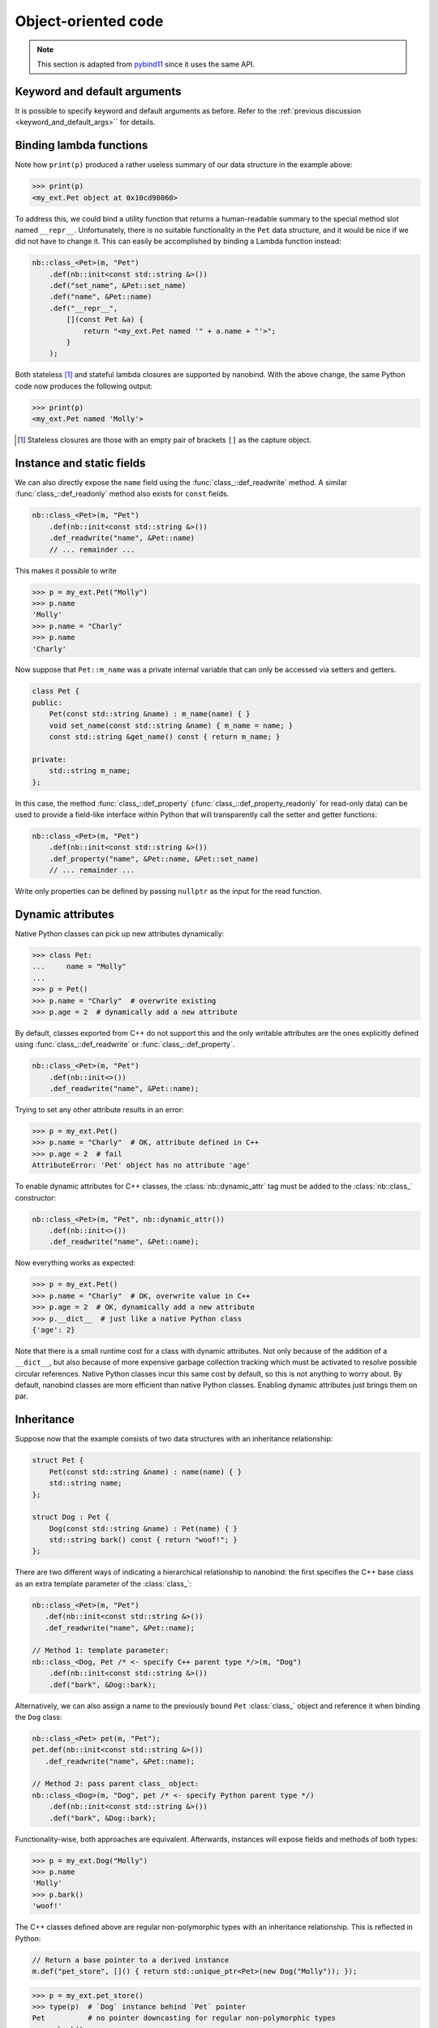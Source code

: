 .. _classes:

.. cpp:namespace:: nanobind

Object-oriented code
====================

.. note::

   This section is adapted from `pybind11
   <https://pybind11.readthedocs.io/en/stable/advanced/classes.html>`_ since it
   uses the same API.


Keyword and default arguments
-----------------------------

It is possible to specify keyword and default arguments as before. Refer to the
:ref:`previous discussion <keyword_and_default_args>`` for details.

Binding lambda functions
------------------------

Note how ``print(p)`` produced a rather useless summary of our data structure in the example above:

.. code-block:: pycon

    >>> print(p)
    <my_ext.Pet object at 0x10cd98060>

To address this, we could bind a utility function that returns a human-readable
summary to the special method slot named ``__repr__``. Unfortunately, there is no
suitable functionality in the ``Pet`` data structure, and it would be nice if
we did not have to change it. This can easily be accomplished by binding a
Lambda function instead:

.. code-block:: cpp

        nb::class_<Pet>(m, "Pet")
            .def(nb::init<const std::string &>())
            .def("set_name", &Pet::set_name)
            .def("name", &Pet::name)
            .def("__repr__",
                [](const Pet &a) {
                    return "<my_ext.Pet named '" + a.name + "'>";
                }
            );

Both stateless [#f1]_ and stateful lambda closures are supported by nanobind.
With the above change, the same Python code now produces the following output:

.. code-block:: pycon

    >>> print(p)
    <my_ext.Pet named 'Molly'>

.. [#f1] Stateless closures are those with an empty pair of brackets ``[]`` as the capture object.

.. _properties:

Instance and static fields
--------------------------

We can also directly expose the ``name`` field using the
:func:`class_::def_readwrite` method. A similar :func:`class_::def_readonly`
method also exists for ``const`` fields.

.. code-block:: cpp

        nb::class_<Pet>(m, "Pet")
            .def(nb::init<const std::string &>())
            .def_readwrite("name", &Pet::name)
            // ... remainder ...

This makes it possible to write

.. code-block:: pycon

    >>> p = my_ext.Pet("Molly")
    >>> p.name
    'Molly'
    >>> p.name = "Charly"
    >>> p.name
    'Charly'

Now suppose that ``Pet::m_name`` was a private internal variable
that can only be accessed via setters and getters.

.. code-block:: cpp

    class Pet {
    public:
        Pet(const std::string &name) : m_name(name) { }
        void set_name(const std::string &name) { m_name = name; }
        const std::string &get_name() const { return m_name; }

    private:
        std::string m_name;
    };

In this case, the method :func:`class_::def_property`
(:func:`class_::def_property_readonly` for read-only data) can be used to
provide a field-like interface within Python that will transparently call
the setter and getter functions:

.. code-block:: cpp

        nb::class_<Pet>(m, "Pet")
            .def(nb::init<const std::string &>())
            .def_property("name", &Pet::name, &Pet::set_name)
            // ... remainder ...

Write only properties can be defined by passing ``nullptr`` as the
input for the read function.

.. seealso::

    Similar functions :func:`class_::def_readwrite_static`,
    :func:`class_::def_readonly_static` :func:`class_::def_property_static`,
    and :func:`class_::def_property_readonly_static` are provided for binding
    static variables and properties. Please also see the section on
    :ref:`static_properties` in the advanced part of the documentation.

Dynamic attributes
------------------

Native Python classes can pick up new attributes dynamically:

.. code-block:: pycon

    >>> class Pet:
    ...     name = "Molly"
    ...
    >>> p = Pet()
    >>> p.name = "Charly"  # overwrite existing
    >>> p.age = 2  # dynamically add a new attribute

By default, classes exported from C++ do not support this and the only writable
attributes are the ones explicitly defined using :func:`class_::def_readwrite`
or :func:`class_::def_property`.

.. code-block:: cpp

    nb::class_<Pet>(m, "Pet")
        .def(nb::init<>())
        .def_readwrite("name", &Pet::name);

Trying to set any other attribute results in an error:

.. code-block:: pycon

    >>> p = my_ext.Pet()
    >>> p.name = "Charly"  # OK, attribute defined in C++
    >>> p.age = 2  # fail
    AttributeError: 'Pet' object has no attribute 'age'

To enable dynamic attributes for C++ classes, the :class:`nb::dynamic_attr` tag
must be added to the :class:`nb::class_` constructor:

.. code-block:: cpp

    nb::class_<Pet>(m, "Pet", nb::dynamic_attr())
        .def(nb::init<>())
        .def_readwrite("name", &Pet::name);

Now everything works as expected:

.. code-block:: pycon

    >>> p = my_ext.Pet()
    >>> p.name = "Charly"  # OK, overwrite value in C++
    >>> p.age = 2  # OK, dynamically add a new attribute
    >>> p.__dict__  # just like a native Python class
    {'age': 2}

Note that there is a small runtime cost for a class with dynamic attributes.
Not only because of the addition of a ``__dict__``, but also because of more
expensive garbage collection tracking which must be activated to resolve
possible circular references. Native Python classes incur this same cost by
default, so this is not anything to worry about. By default, nanobind classes
are more efficient than native Python classes. Enabling dynamic attributes
just brings them on par.

.. _inheritance:

Inheritance
-----------

Suppose now that the example consists of two data structures with an
inheritance relationship:

.. code-block:: cpp

    struct Pet {
        Pet(const std::string &name) : name(name) { }
        std::string name;
    };

    struct Dog : Pet {
        Dog(const std::string &name) : Pet(name) { }
        std::string bark() const { return "woof!"; }
    };

There are two different ways of indicating a hierarchical relationship to
nanobind: the first specifies the C++ base class as an extra template
parameter of the :class:`class_`:

.. code-block:: cpp

    nb::class_<Pet>(m, "Pet")
       .def(nb::init<const std::string &>())
       .def_readwrite("name", &Pet::name);

    // Method 1: template parameter:
    nb::class_<Dog, Pet /* <- specify C++ parent type */>(m, "Dog")
        .def(nb::init<const std::string &>())
        .def("bark", &Dog::bark);

Alternatively, we can also assign a name to the previously bound ``Pet``
:class:`class_` object and reference it when binding the ``Dog`` class:

.. code-block:: cpp

    nb::class_<Pet> pet(m, "Pet");
    pet.def(nb::init<const std::string &>())
       .def_readwrite("name", &Pet::name);

    // Method 2: pass parent class_ object:
    nb::class_<Dog>(m, "Dog", pet /* <- specify Python parent type */)
        .def(nb::init<const std::string &>())
        .def("bark", &Dog::bark);

Functionality-wise, both approaches are equivalent. Afterwards, instances will
expose fields and methods of both types:

.. code-block:: pycon

    >>> p = my_ext.Dog("Molly")
    >>> p.name
    'Molly'
    >>> p.bark()
    'woof!'

The C++ classes defined above are regular non-polymorphic types with an
inheritance relationship. This is reflected in Python:

.. code-block:: cpp

    // Return a base pointer to a derived instance
    m.def("pet_store", []() { return std::unique_ptr<Pet>(new Dog("Molly")); });

.. code-block:: pycon

    >>> p = my_ext.pet_store()
    >>> type(p)  # `Dog` instance behind `Pet` pointer
    Pet          # no pointer downcasting for regular non-polymorphic types
    >>> p.bark()
    AttributeError: 'Pet' object has no attribute 'bark'

The function returned a ``Dog`` instance, but because it's a non-polymorphic
type behind a base pointer, Python only sees a ``Pet``. In C++, a type is only
considered polymorphic if it has at least one virtual function and nanobind
will automatically recognize this:



Overloaded methods
------------------

Sometimes there are several overloaded C++ methods with the same name taking
different kinds of input arguments:

.. code-block:: cpp

    struct Pet {
        Pet(const std::string &name, int age) : name(name), age(age) { }

        void set(int age_) { age = age_; }
        void set(const std::string &name_) { name = name_; }

        std::string name;
        int age;
    };

Attempting to bind ``Pet::set`` will cause an error since the compiler does not
know which method the user intended to select. We can disambiguate by casting
them to function pointers. Binding multiple functions to the same Python name
automatically creates a chain of function overloads that will be tried in
sequence.

.. code-block:: cpp

    nb::class_<Pet>(m, "Pet")
       .def(nb::init<const std::string &, int>())
       .def("set", static_cast<void (Pet::*)(int)>(&Pet::set), "Set the pet's age")
       .def("set", static_cast<void (Pet::*)(const std::string &)>(&Pet::set), "Set the pet's name");

The overload signatures are also visible in the method's docstring:

.. code-block:: pycon

    >>> help(my_ext.Pet)

    class Pet(__builtin__.object)
     |  Methods defined here:
     |
     |  __init__(...)
     |      Signature : (Pet, str, int) -> NoneType
     |
     |  set(...)
     |      1. Signature : (Pet, int) -> NoneType
     |
     |      Set the pet's age
     |
     |      2. Signature : (Pet, str) -> NoneType
     |
     |      Set the pet's name

If you have a C++14 compatible compiler [#cpp14]_, you can use an alternative
syntax to cast the overloaded function:

.. code-block:: cpp

    nb::class_<Pet>(m, "Pet")
        .def("set", nb::overload_cast<int>(&Pet::set), "Set the pet's age")
        .def("set", nb::overload_cast<const std::string &>(&Pet::set), "Set the pet's name");

Here, ``nb::overload_cast`` only requires the parameter types to be specified.
The return type and class are deduced. This avoids the additional noise of
``void (Pet::*)()`` as seen in the raw cast. If a function is overloaded based
on constness, the ``nb::const_`` tag should be used:

.. code-block:: cpp

    struct Widget {
        int foo(int x, float y);
        int foo(int x, float y) const;
    };

    nb::class_<Widget>(m, "Widget")
       .def("foo_mutable", nb::overload_cast<int, float>(&Widget::foo))
       .def("foo_const",   nb::overload_cast<int, float>(&Widget::foo, nb::const_));

If you prefer the ``nb::overload_cast`` syntax but have a C++11 compatible compiler only,
you can use ``nb::detail::overload_cast_impl`` with an additional set of parentheses:

.. code-block:: cpp

    template <typename... Args>
    using overload_cast_ = nanobind::detail::overload_cast_impl<Args...>;

    nb::class_<Pet>(m, "Pet")
        .def("set", overload_cast_<int>()(&Pet::set), "Set the pet's age")
        .def("set", overload_cast_<const std::string &>()(&Pet::set), "Set the pet's name");

.. [#cpp14] A compiler which supports the ``-std=c++14`` flag.

.. note::

    To define multiple overloaded constructors, simply declare one after the
    other using the ``.def(nb::init<...>())`` syntax. The existing machinery
    for specifying keyword and default arguments also works.

Enumerations and internal types
-------------------------------

Let's now suppose that the example class contains internal types like enumerations, e.g.:

.. code-block:: cpp

    struct Pet {
        enum Kind {
            Dog = 0,
            Cat
        };

        struct Attributes {
            float age = 0;
        };

        Pet(const std::string &name, Kind type) : name(name), type(type) { }

        std::string name;
        Kind type;
        Attributes attr;
    };

The binding code for this example looks as follows:

.. code-block:: cpp

    nb::class_<Pet> pet(m, "Pet");

    pet.def(nb::init<const std::string &, Pet::Kind>())
        .def_readwrite("name", &Pet::name)
        .def_readwrite("type", &Pet::type)
        .def_readwrite("attr", &Pet::attr);

    nb::enum_<Pet::Kind>(pet, "Kind")
        .value("Dog", Pet::Kind::Dog)
        .value("Cat", Pet::Kind::Cat)
        .export_values();

    nb::class_<Pet::Attributes>(pet, "Attributes")
        .def(nb::init<>())
        .def_readwrite("age", &Pet::Attributes::age);


To ensure that the nested types ``Kind`` and ``Attributes`` are created within the scope of ``Pet``, the
``pet`` :class:`class_` instance must be supplied to the :class:`enum_` and :class:`class_`
constructor. The :func:`enum_::export_values` function exports the enum entries
into the parent scope, which should be skipped for newer C++11-style strongly
typed enums.

.. code-block:: pycon

    >>> p = Pet("Lucy", Pet.Cat)
    >>> p.type
    Kind.Cat
    >>> int(p.type)
    1L

The entries defined by the enumeration type are exposed in the ``__members__`` property:

.. code-block:: pycon

    >>> Pet.Kind.__members__
    {'Dog': Kind.Dog, 'Cat': Kind.Cat}

The ``name`` property returns the name of the enum value as a unicode string.

.. note::

    It is also possible to use ``str(enum)``, however these accomplish different
    goals. The following shows how these two approaches differ.

    .. code-block:: pycon

        >>> p = Pet("Lucy", Pet.Cat)
        >>> pet_type = p.type
        >>> pet_type
        Pet.Cat
        >>> str(pet_type)
        'Pet.Cat'
        >>> pet_type.name
        'Cat'

.. note::

    When the special tag ``nb::arithmetic()`` is specified to the ``enum_``
    constructor, nanobind creates an enumeration that also supports rudimentary
    arithmetic and bit-level operations like comparisons, and, or, xor, negation,
    etc.

    .. code-block:: cpp

        nb::enum_<Pet::Kind>(pet, "Kind", nb::arithmetic())
           ...

    By default, these are omitted to conserve space.
